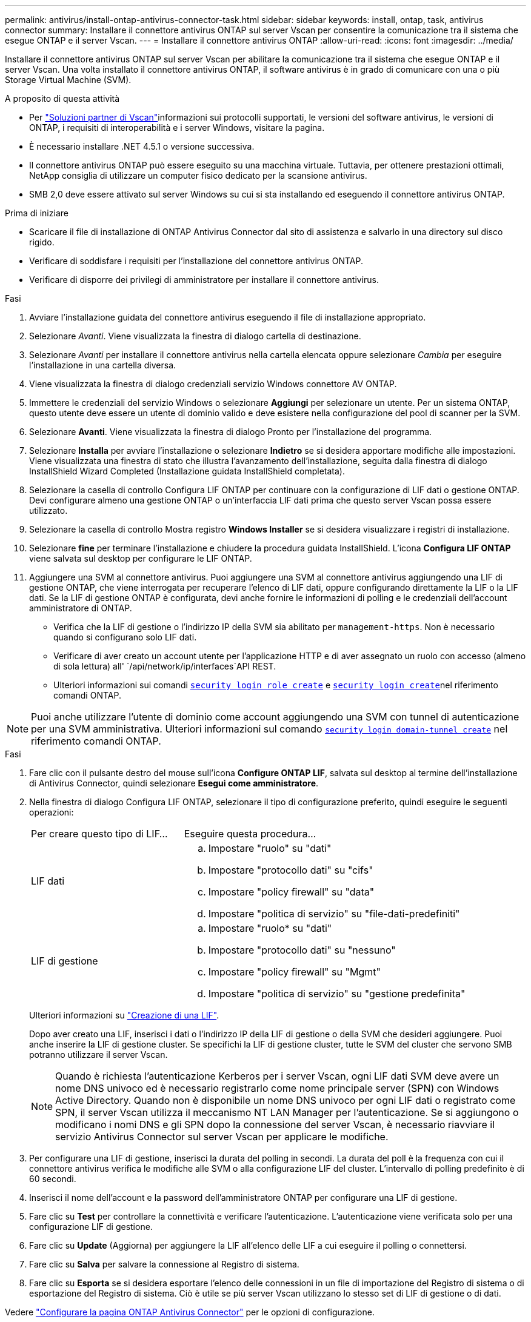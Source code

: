 ---
permalink: antivirus/install-ontap-antivirus-connector-task.html 
sidebar: sidebar 
keywords: install, ontap, task, antivirus connector 
summary: Installare il connettore antivirus ONTAP sul server Vscan per consentire la comunicazione tra il sistema che esegue ONTAP e il server Vscan. 
---
= Installare il connettore antivirus ONTAP
:allow-uri-read: 
:icons: font
:imagesdir: ../media/


[role="lead"]
Installare il connettore antivirus ONTAP sul server Vscan per abilitare la comunicazione tra il sistema che esegue ONTAP e il server Vscan. Una volta installato il connettore antivirus ONTAP, il software antivirus è in grado di comunicare con una o più Storage Virtual Machine (SVM).

.A proposito di questa attività
* Per link:../antivirus/vscan-partner-solutions.html["Soluzioni partner di Vscan"]informazioni sui protocolli supportati, le versioni del software antivirus, le versioni di ONTAP, i requisiti di interoperabilità e i server Windows, visitare la pagina.
* È necessario installare .NET 4.5.1 o versione successiva.
* Il connettore antivirus ONTAP può essere eseguito su una macchina virtuale. Tuttavia, per ottenere prestazioni ottimali, NetApp consiglia di utilizzare un computer fisico dedicato per la scansione antivirus.
* SMB 2,0 deve essere attivato sul server Windows su cui si sta installando ed eseguendo il connettore antivirus ONTAP.


.Prima di iniziare
* Scaricare il file di installazione di ONTAP Antivirus Connector dal sito di assistenza e salvarlo in una directory sul disco rigido.
* Verificare di soddisfare i requisiti per l'installazione del connettore antivirus ONTAP.
* Verificare di disporre dei privilegi di amministratore per installare il connettore antivirus.


.Fasi
. Avviare l'installazione guidata del connettore antivirus eseguendo il file di installazione appropriato.
. Selezionare _Avanti_. Viene visualizzata la finestra di dialogo cartella di destinazione.
. Selezionare _Avanti_ per installare il connettore antivirus nella cartella elencata oppure selezionare _Cambia_ per eseguire l'installazione in una cartella diversa.
. Viene visualizzata la finestra di dialogo credenziali servizio Windows connettore AV ONTAP.
. Immettere le credenziali del servizio Windows o selezionare *Aggiungi* per selezionare un utente. Per un sistema ONTAP, questo utente deve essere un utente di dominio valido e deve esistere nella configurazione del pool di scanner per la SVM.
. Selezionare *Avanti*. Viene visualizzata la finestra di dialogo Pronto per l'installazione del programma.
. Selezionare *Installa* per avviare l'installazione o selezionare *Indietro* se si desidera apportare modifiche alle impostazioni.
Viene visualizzata una finestra di stato che illustra l'avanzamento dell'installazione, seguita dalla finestra di dialogo InstallShield Wizard Completed (Installazione guidata InstallShield completata).
. Selezionare la casella di controllo Configura LIF ONTAP per continuare con la configurazione di LIF dati o gestione ONTAP.
Devi configurare almeno una gestione ONTAP o un'interfaccia LIF dati prima che questo server Vscan possa essere utilizzato.
. Selezionare la casella di controllo Mostra registro *Windows Installer* se si desidera visualizzare i registri di installazione.
. Selezionare *fine* per terminare l'installazione e chiudere la procedura guidata InstallShield.
L'icona *Configura LIF ONTAP* viene salvata sul desktop per configurare le LIF ONTAP.
. Aggiungere una SVM al connettore antivirus.
Puoi aggiungere una SVM al connettore antivirus aggiungendo una LIF di gestione ONTAP, che viene interrogata per recuperare l'elenco di LIF dati, oppure configurando direttamente la LIF o la LIF dati.
Se la LIF di gestione ONTAP è configurata, devi anche fornire le informazioni di polling e le credenziali dell'account amministratore di ONTAP.
+
** Verifica che la LIF di gestione o l'indirizzo IP della SVM sia abilitato per `management-https`. Non è necessario quando si configurano solo LIF dati.
** Verificare di aver creato un account utente per l'applicazione HTTP e di aver assegnato un ruolo con accesso (almeno di sola lettura) all' `/api/network/ip/interfaces`API REST.
** Ulteriori informazioni sui comandi link:https://docs.NetApp.com/us-en/ONTAP-cli/security-login-role-create.html[`security login role create`^] e link:https://docs.NetApp.com/us-en/ONTAP-cli/security-login-create.html[`security login create`^]nel riferimento comandi ONTAP.





NOTE: Puoi anche utilizzare l'utente di dominio come account aggiungendo una SVM con tunnel di autenticazione per una SVM amministrativa. Ulteriori informazioni sul comando link:https://docs.NetApp.com/us-en/ONTAP-cli/security-login-domain-tunnel-create.html[`security login domain-tunnel create`^] nel riferimento comandi ONTAP.

.Fasi
. Fare clic con il pulsante destro del mouse sull'icona *Configure ONTAP LIF*, salvata sul desktop al termine dell'installazione di Antivirus Connector, quindi selezionare *Esegui come amministratore*.
. Nella finestra di dialogo Configura LIF ONTAP, selezionare il tipo di configurazione preferito, quindi eseguire le seguenti operazioni:
+
[cols="35,65"]
|===


| Per creare questo tipo di LIF... | Eseguire questa procedura... 


 a| 
LIF dati
 a| 
.. Impostare "ruolo" su "dati"
.. Impostare "protocollo dati" su "cifs"
.. Impostare "policy firewall" su "data"
.. Impostare "politica di servizio" su "file-dati-predefiniti"




 a| 
LIF di gestione
 a| 
.. Impostare "ruolo* su "dati"
.. Impostare "protocollo dati" su "nessuno"
.. Impostare "policy firewall" su "Mgmt"
.. Impostare "politica di servizio" su "gestione predefinita"


|===
+
Ulteriori informazioni su link:../networking/create_a_lif.html["Creazione di una LIF"].

+
Dopo aver creato una LIF, inserisci i dati o l'indirizzo IP della LIF di gestione o della SVM che desideri aggiungere. Puoi anche inserire la LIF di gestione cluster. Se specifichi la LIF di gestione cluster, tutte le SVM del cluster che servono SMB potranno utilizzare il server Vscan.

+
[NOTE]
====
Quando è richiesta l'autenticazione Kerberos per i server Vscan, ogni LIF dati SVM deve avere un nome DNS univoco ed è necessario registrarlo come nome principale server (SPN) con Windows Active Directory. Quando non è disponibile un nome DNS univoco per ogni LIF dati o registrato come SPN, il server Vscan utilizza il meccanismo NT LAN Manager per l'autenticazione. Se si aggiungono o modificano i nomi DNS e gli SPN dopo la connessione del server Vscan, è necessario riavviare il servizio Antivirus Connector sul server Vscan per applicare le modifiche.

====
. Per configurare una LIF di gestione, inserisci la durata del polling in secondi. La durata del poll è la frequenza con cui il connettore antivirus verifica le modifiche alle SVM o alla configurazione LIF del cluster. L'intervallo di polling predefinito è di 60 secondi.
. Inserisci il nome dell'account e la password dell'amministratore ONTAP per configurare una LIF di gestione.
. Fare clic su *Test* per controllare la connettività e verificare l'autenticazione. L'autenticazione viene verificata solo per una configurazione LIF di gestione.
. Fare clic su *Update* (Aggiorna) per aggiungere la LIF all'elenco delle LIF a cui eseguire il polling o connettersi.
. Fare clic su *Salva* per salvare la connessione al Registro di sistema.
. Fare clic su *Esporta* se si desidera esportare l'elenco delle connessioni in un file di importazione del Registro di sistema o di esportazione del Registro di sistema. Ciò è utile se più server Vscan utilizzano lo stesso set di LIF di gestione o di dati.


Vedere link:configure-ontap-antivirus-connector-task.html["Configurare la pagina ONTAP Antivirus Connector"] per le opzioni di configurazione.
